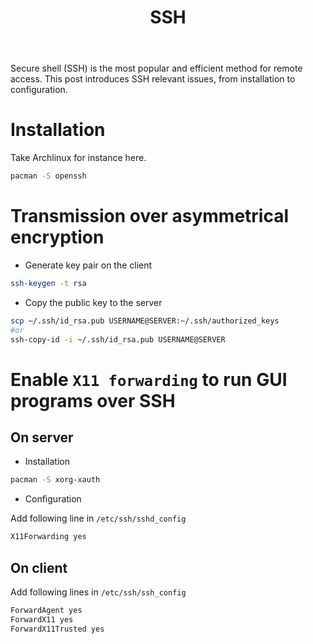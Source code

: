 #+TITLE: SSH

Secure shell (SSH) is the most popular and efficient method for remote access. This post introduces SSH relevant issues, from installation to configuration.
* Installation
Take Archlinux for instance here.
#+BEGIN_SRC sh
pacman -S openssh
#+END_SRC
* Transmission over asymmetrical encryption
- Generate key pair on the client
#+BEGIN_SRC sh
ssh-keygen -t rsa
#+END_SRC
- Copy the public key to the server
#+BEGIN_SRC sh
scp ~/.ssh/id_rsa.pub USERNAME@SERVER:~/.ssh/authorized_keys
#or
ssh-copy-id -i ~/.ssh/id_rsa.pub USERNAME@SERVER
#+END_SRC
* Enable =X11 forwarding= to run GUI programs over SSH
** On server
- Installation
#+BEGIN_SRC sh
pacman -S xorg-xauth
#+END_SRC
- Configuration
Add following line in =/etc/ssh/sshd_config=
#+BEGIN_SRC sh
X11Forwarding yes
#+END_SRC
** On client
Add following lines in =/etc/ssh/ssh_config=
#+BEGIN_SRC sh
ForwardAgent yes
ForwardX11 yes
ForwardX11Trusted yes
#+END_SRC
